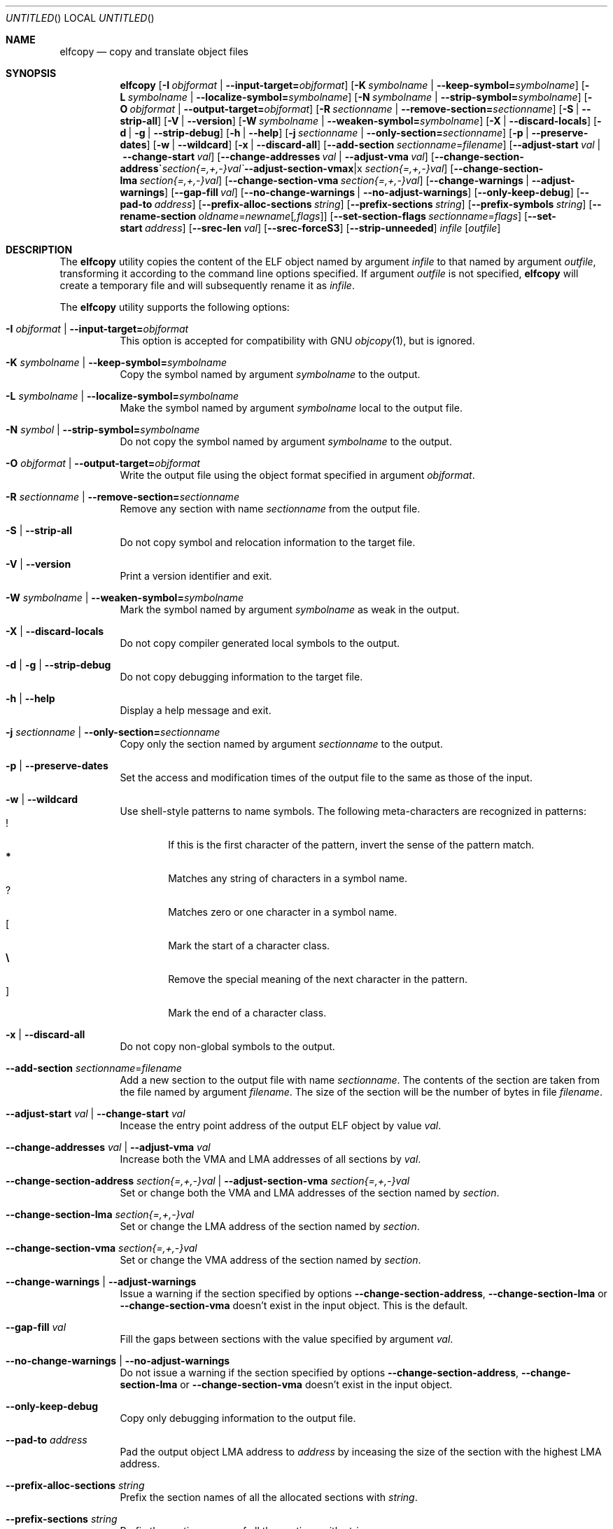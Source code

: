 .\" Copyright (c) 2008-2009,2011 Joseph Koshy.  All rights reserved.
.\"
.\" Redistribution and use in source and binary forms, with or without
.\" modification, are permitted provided that the following conditions
.\" are met:
.\" 1. Redistributions of source code must retain the above copyright
.\"    notice, this list of conditions and the following disclaimer.
.\" 2. Redistributions in binary form must reproduce the above copyright
.\"    notice, this list of conditions and the following disclaimer in the
.\"    documentation and/or other materials provided with the distribution.
.\"
.\" This software is provided by Joseph Koshy ``as is'' and
.\" any express or implied warranties, including, but not limited to, the
.\" implied warranties of merchantability and fitness for a particular purpose
.\" are disclaimed.  in no event shall Joseph Koshy be liable
.\" for any direct, indirect, incidental, special, exemplary, or consequential
.\" damages (including, but not limited to, procurement of substitute goods
.\" or services; loss of use, data, or profits; or business interruption)
.\" however caused and on any theory of liability, whether in contract, strict
.\" liability, or tort (including negligence or otherwise) arising in any way
.\" out of the use of this software, even if advised of the possibility of
.\" such damage.
.\"
.\" $Id$
.\"
.Dd September 23, 2011
.Os
.Dt ELFCOPY 1
.Sh NAME
.Nm elfcopy
.Nd copy and translate object files
.Sh SYNOPSIS
.Nm
.Op Fl I Ar objformat | Fl -input-target= Ns Ar objformat
.Op Fl K Ar symbolname | Fl -keep-symbol= Ns Ar symbolname
.Op Fl L Ar symbolname | Fl -localize-symbol= Ns Ar symbolname
.Op Fl N Ar symbolname | Fl -strip-symbol= Ns Ar symbolname
.Op Fl O Ar objformat | Fl -output-target= Ns Ar objformat
.Op Fl R Ar sectionname | Fl -remove-section= Ns Ar sectionname
.Op Fl S | Fl -strip-all
.Op Fl V | Fl -version
.Op Fl W Ar symbolname | Fl -weaken-symbol= Ns Ar symbolname
.Op Fl X | Fl -discard-locals
.Op Fl d | Fl g | Fl -strip-debug
.Op Fl h | Fl -help
.Op Fl j Ar sectionname | Fl -only-section= Ns Ar sectionname
.Op Fl p | Fl -preserve-dates
.Op Fl w | Fl -wildcard
.Op Fl x | Fl -discard-all
.Op Fl -add-section Ar sectionname Ns = Ns Ar filename
.Op Fl -adjust-start Ar val | Fl -change-start Ar val
.Op Fl -change-addresses Ar val | Fl -adjust-vma Ar val
.Op Fl -change-section-address Ar section{=,+,-}val | Fl -adjust-section-vma Ar section{=,+,-}val
.Op Fl -change-section-lma Ar section{=,+,-}val
.Op Fl -change-section-vma Ar section{=,+,-}val
.Op Fl -change-warnings | Fl -adjust-warnings
.Op Fl -gap-fill Ar val
.Op Fl -no-change-warnings | Fl -no-adjust-warnings
.Op Fl -only-keep-debug
.Op Fl -pad-to Ar address
.Op Fl -prefix-alloc-sections Ar string
.Op Fl -prefix-sections Ar string
.Op Fl -prefix-symbols Ar string
.Op Fl -rename-section Ar oldname Ns = Ns Ar newname Ns Op Ar ,flags
.Op Fl -set-section-flags Ar sectionname Ns = Ns Ar flags
.Op Fl -set-start Ar address
.Op Fl -srec-len Ar val
.Op Fl -srec-forceS3
.Op Fl -strip-unneeded
.Ar infile
.Op Ar outfile
.Sh DESCRIPTION
The
.Nm
utility copies the content of the ELF object named by argument
.Ar infile
to that named by argument
.Ar outfile ,
transforming it according to the command line options specified.
If argument
.Ar outfile
is not specified,
.Nm
will create a temporary file and will subsequently rename it as
.Ar infile .
.Pp
The
.Nm
utility supports the following options:
.Bl -tag -width indent
.It Fl I Ar objformat | Fl -input-target= Ns Ar objformat
This option is accepted for compatibility with GNU
.Xr objcopy 1 ,
but is ignored.
.It Fl K Ar symbolname | Fl -keep-symbol= Ns Ar symbolname
Copy the symbol named by argument
.Ar symbolname
to the output.
.It Fl L Ar symbolname | Fl -localize-symbol= Ns Ar symbolname
Make the symbol named by argument
.Ar symbolname
local to the output file.
.It Fl N Ar symbol | Fl -strip-symbol= Ns Ar symbolname
Do not copy the symbol named by argument
.Ar symbolname
to the output.
.It Fl O Ar objformat | Fl -output-target= Ns Ar objformat
Write the output file using the object format specified in argument
.Ar objformat .
.It Fl R Ar sectionname | Fl -remove-section= Ns Ar sectionname
Remove any section with name
.Ar sectionname
from the output file.
.It Fl S | Fl -strip-all
Do not copy symbol and relocation information to the target file.
.It Fl V | Fl -version
Print a version identifier and exit.
.It Fl W Ar symbolname | Fl -weaken-symbol= Ns Ar symbolname
Mark the symbol named by argument
.Ar symbolname
as weak in the output.
.It Fl X | Fl -discard-locals
Do not copy compiler generated local symbols to the output.
.It Fl d | Fl g | Fl -strip-debug
Do not copy debugging information to the target file.
.It Fl h | Fl -help
Display a help message and exit.
.It Fl j Ar sectionname | Fl -only-section= Ns Ar sectionname
Copy only the section named by argument
.Ar sectionname
to the output.
.It Fl p | Fl -preserve-dates
Set the access and modification times of the output file to the
same as those of the input.
.It Fl w | Fl -wildcard
Use shell-style patterns to name symbols.
The following meta-characters are recognized in patterns:
.Bl -tag -width "...." -compact
.It Li !
If this is the first character of the pattern, invert the sense of the
pattern match.
.It Li *
Matches any string of characters in a symbol name.
.It Li ?
Matches zero or one character in a symbol name.
.It Li [
Mark the start of a character class.
.It Li \e
Remove the special meaning of the next character in the pattern.
.It Li ]
Mark the end of a character class.
.El
.It Fl x | Fl -discard-all
Do not copy non-global symbols to the output.
.It Fl -add-section Ar sectionname Ns = Ns Ar filename
Add a new section to the output file with name
.Ar sectionname .
The contents of the section are taken from the file named by
argument
.Ar filename .
The size of the section will be the number of bytes in file
.Ar filename .
.It Fl -adjust-start Ar val | Fl -change-start Ar val
Incease the entry point address of the output ELF object by value
.Ar val .
.It Fl -change-addresses Ar val | Fl -adjust-vma Ar val
Increase both the VMA and LMA addresses of all sections by
.Ar val .
.It Fl -change-section-address Ar section{=,+,-}val | Fl -adjust-section-vma Ar section{=,+,-}val
Set or change both the VMA and LMA addresses of the section named by
.Ar section .
.It Fl -change-section-lma Ar section{=,+,-}val
Set or change the LMA address of the section named by
.Ar section .
.It Fl -change-section-vma Ar section{=,+,-}val
Set or change the VMA address of the section named by
.Ar section .
.It Fl -change-warnings | Fl -adjust-warnings
Issue a warning if the section specified by options
.Fl -change-section-address ,
.Fl -change-section-lma
or
.Fl -change-section-vma
doesn't exist in the input object.
This is the default.
.It Fl -gap-fill Ar val
Fill the gaps between sections with the value specified by argument
.Ar val .
.It Fl -no-change-warnings | Fl -no-adjust-warnings
Do not issue a warning if the section specified by options
.Fl -change-section-address ,
.Fl -change-section-lma
or
.Fl -change-section-vma
doesn't exist in the input object.
.It Fl -only-keep-debug
Copy only debugging information to the output file.
.It Fl -pad-to Ar address
Pad the output object LMA address to
.Ar address
by inceasing the size of the section with the highest LMA address.
.It Fl -prefix-alloc-sections Ar string
Prefix the section names of all the allocated sections with
.Ar string .
.It Fl -prefix-sections Ar string
Prefix the section names of all the sections with
.Ar string .
.It Fl -prefix-symbols Ar string
Prefix the symbol names of all the symbols with
.Ar string .
.It Fl -rename-section Ar oldname Ns = Ns Ar newname Ns Op Ar ,flags
Rename the section named by argument
.Ar oldname
to
.Ar newname ,
optionally changing the sections flags to that specified by argument
.Ar flags .
Allowed values for the argument
.Ar flags
are as for option
.Fl -set-section-flags
below.
.It Fl -set-section-flags Ar sectionname Ns = Ns Ar flags
Set the flags for the section named by argument
.Ar sectionname
to those specified by argument
.Ar flags .
Argument
.Ar flags
is a comma separated list of the following flag names:
.Bl -tag -width "readonly" -compact
.It alloc
The section occupies space in the output file.
.It code
The section contains machine instructions.
.It contents
This flag is accepted but is ignored.
.It data
The section contains writeable data.
.It debug
The section holds debugging information.
.It load
The section is loadable.
.It noload
The section should not be loaded into memory.
.It readonly
The section is not writable.
.It rom
The section contains ROM'able contents.
.It share
This flag is accepted but is ignored.
.El
.It Fl -set-start Ar address
Set the entry point address of the output ELF object to
.Ar address .
.It Fl -srec-len Ar val
Set the maximum length of a S-Record line to
.Ar val .
This option is only meaningful when the output target is set to
.Nm srec .
.It Fl -srec-forceS3
Only generate S-Record of type S3.
This option is only meaningful when the output target is set to
.Nm srec .
.It Fl -strip-unneeded
Do not copy symbols that are not needed for relocation processing.
.El
.Sh DIAGNOSTICS
.Ex -std
.Sh SEE ALSO
.Xr ar 1 ,
.Xr ld 1 ,
.Xr mcs 1 ,
.Xr strip 1 ,
.Xr elf 3 ,
.Xr ar 5 ,
.Xr elf 5
.Sh HISTORY
.Nm
has been implemented by
.An "Kai Wang" Aq kaiwang27@users.sourceforge.net .
